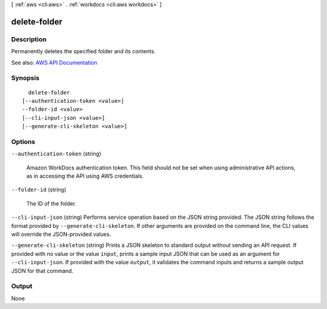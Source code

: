 [ :ref:`aws <cli:aws>` . :ref:`workdocs <cli:aws workdocs>` ]

.. _cli:aws workdocs delete-folder:


*************
delete-folder
*************



===========
Description
===========



Permanently deletes the specified folder and its contents.



See also: `AWS API Documentation <https://docs.aws.amazon.com/goto/WebAPI/workdocs-2016-05-01/DeleteFolder>`_


========
Synopsis
========

::

    delete-folder
  [--authentication-token <value>]
  --folder-id <value>
  [--cli-input-json <value>]
  [--generate-cli-skeleton <value>]




=======
Options
=======

``--authentication-token`` (string)


  Amazon WorkDocs authentication token. This field should not be set when using administrative API actions, as in accessing the API using AWS credentials.

  

``--folder-id`` (string)


  The ID of the folder.

  

``--cli-input-json`` (string)
Performs service operation based on the JSON string provided. The JSON string follows the format provided by ``--generate-cli-skeleton``. If other arguments are provided on the command line, the CLI values will override the JSON-provided values.

``--generate-cli-skeleton`` (string)
Prints a JSON skeleton to standard output without sending an API request. If provided with no value or the value ``input``, prints a sample input JSON that can be used as an argument for ``--cli-input-json``. If provided with the value ``output``, it validates the command inputs and returns a sample output JSON for that command.



======
Output
======

None